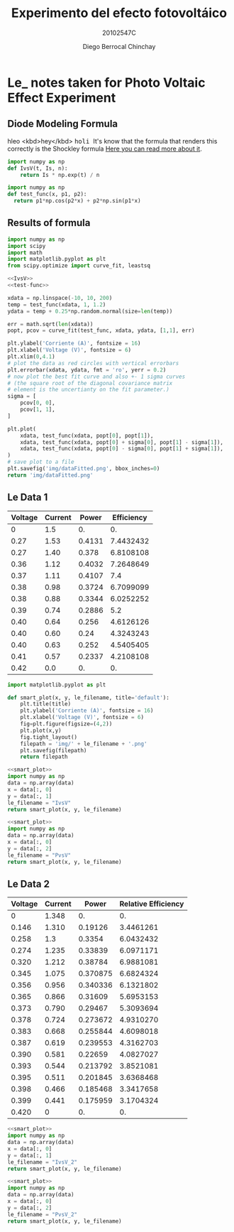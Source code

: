 #+Title: Experimento del efecto fotovoltáico
#+Author: Diego Berrocal Chinchay
#+Subtitle: 20102547C
#+Options: toc:nil ^:nil

* Le_ notes taken for Photo Voltaic Effect Experiment

** Diode Modeling Formula
hleo <kbd>hey</kbd>
@@html:<kbd>@@ holi @@html:</kbd>@@
It's know that the formula that renders this correctly is the Shockley formula
[[https://www.wikiwand.com/en/Diode_modelling][Here you can read more about it]].
[[file:img/shockley.png]]

#+begin_src python :noweb-ref IvsV
  import numpy as np
  def IvsV(t, Is, n):
      return Is * np.exp(t) / n
#+end_src

#+RESULTS:
: None

#+begin_src python :noweb-ref test-func
  import numpy as np
  def test_func(x, p1, p2):
    return p1*np.cos(p2*x) + p2*np.sin(p1*x)
#+end_src
** Results of formula
#+begin_src python :noweb yes :results file :exports both
  import numpy as np
  import scipy
  import math
  import matplotlib.pyplot as plt
  from scipy.optimize import curve_fit, leastsq

  <<IvsV>>
  <<test-func>>

  xdata = np.linspace(-10, 10, 200)
  temp = test_func(xdata, 1, 1.2)
  ydata = temp + 0.25*np.random.normal(size=len(temp))

  err = math.sqrt(len(xdata))
  popt, pcov = curve_fit(test_func, xdata, ydata, [1,1], err)

  plt.ylabel('Corriente (A)', fontsize = 16)
  plt.xlabel('Voltage (V)', fontsize = 6)
  plt.xlim(0,4.1)
  # plot the data as red circles with vertical errorbars
  plt.errorbar(xdata, ydata, fmt = 'ro', yerr = 0.2)
  # now plot the best fit curve and also +- 1 sigma curves
  # (the square root of the diagonal covariance matrix
  # element is the uncertianty on the fit parameter.)
  sigma = [
      pcov[0, 0],
      pcov[1, 1],
  ]

  plt.plot(
      xdata, test_func(xdata, popt[0], popt[1]),
      xdata, test_func(xdata, popt[0] + sigma[0], popt[1] - sigma[1]),
      xdata, test_func(xdata, popt[0] - sigma[0], popt[1] + sigma[1]),
  )
  # save plot to a file
  plt.savefig('img/dataFitted.png', bbox_inches=0)
  return 'img/dataFitted.png'
#+end_src



** Le Data 1

#+tblname: le_data
| Voltage | Current |  Power | Efficiency |
|---------+---------+--------+------------|
|       0 |     1.5 |     0. |         0. |
|    0.27 |    1.53 | 0.4131 |  7.4432432 |
|    0.27 |    1.40 |  0.378 |  6.8108108 |
|    0.36 |    1.12 | 0.4032 |  7.2648649 |
|    0.37 |    1.11 | 0.4107 |        7.4 |
|    0.38 |    0.98 | 0.3724 |  6.7099099 |
|    0.38 |    0.88 | 0.3344 |  6.0252252 |
|    0.39 |    0.74 | 0.2886 |        5.2 |
|    0.40 |    0.64 |  0.256 |  4.6126126 |
|    0.40 |    0.60 |   0.24 |  4.3243243 |
|    0.40 |    0.63 |  0.252 |  4.5405405 |
|    0.41 |    0.57 | 0.2337 |  4.2108108 |
|    0.42 |     0.0 |     0. |         0. |
#+TBLFM: $3=$2*$1
#+TBLFM: $4=($3/5.55 )*100.00

#+begin_src python :noweb-ref smart_plot
  import matplotlib.pyplot as plt

  def smart_plot(x, y, le_filename, title='default'):
      plt.title(title)
      plt.ylabel('Corriente (A)', fontsize = 16)
      plt.xlabel('Voltage (V)', fontsize = 6)
      fig=plt.figure(figsize=(4,2))
      plt.plot(x,y)
      fig.tight_layout()
      filepath = 'img/' + le_filename + '.png'
      plt.savefig(filepath)
      return filepath
#+end_src

#+name: IvsV
#+begin_src python :noweb yes :var data=le_data :results file :exports both
  <<smart_plot>>
  import numpy as np
  data = np.array(data)
  x = data[:, 0]
  y = data[:, 1]
  le_filename = "IvsV"
  return smart_plot(x, y, le_filename)
#+end_src

#+RESULTS: IvsV
[[file:img/IvsV.png]]




#+name; PvsV
#+begin_src python :noweb yes :var data=le_data :results file :exports both
  <<smart_plot>>
  import numpy as np
  data = np.array(data)
  x = data[:, 0]
  y = data[:, 2]
  le_filename = "PvsV"
  return smart_plot(x, y, le_filename)
#+end_src

#+RESULTS:
[[file:img/PvsV.png]]


** Le Data 2

#+tblname: le_data2
| Voltage | Current |    Power | Relative Efficiency |
|---------+---------+----------+---------------------|
|       0 |   1.348 |       0. |                  0. |
|   0.146 |   1.310 |  0.19126 |           3.4461261 |
|   0.258 |     1.3 |   0.3354 |           6.0432432 |
|   0.274 |   1.235 |  0.33839 |           6.0971171 |
|   0.320 |   1.212 |  0.38784 |           6.9881081 |
|   0.345 |   1.075 | 0.370875 |           6.6824324 |
|   0.356 |   0.956 | 0.340336 |           6.1321802 |
|   0.365 |   0.866 |  0.31609 |           5.6953153 |
|   0.373 |   0.790 |  0.29467 |           5.3093694 |
|   0.378 |   0.724 | 0.273672 |           4.9310270 |
|   0.383 |   0.668 | 0.255844 |           4.6098018 |
|   0.387 |   0.619 | 0.239553 |           4.3162703 |
|   0.390 |   0.581 |  0.22659 |           4.0827027 |
|   0.393 |   0.544 | 0.213792 |           3.8521081 |
|   0.395 |   0.511 | 0.201845 |           3.6368468 |
|   0.398 |   0.466 | 0.185468 |           3.3417658 |
|   0.399 |   0.441 | 0.175959 |           3.1704324 |
|   0.420 |       0 |       0. |                  0. |
#+TBLFM: $3=$2*$1
#+TBLFM: $4=($3/5.55 )*100.00

#+name: IvsV2
#+begin_src python :noweb yes :var data=le_data2 :results file :exports both
  <<smart_plot>>
  import numpy as np
  data = np.array(data)
  x = data[:, 0]
  y = data[:, 1]
  le_filename = "IvsV_2"
  return smart_plot(x, y, le_filename)
#+end_src

#+RESULTS: IvsV2
[[file:img/IvsV_2.png]]





#+name: PvsV2
#+begin_src python :noweb yes :var data=le_data2 :results file :exports both
  <<smart_plot>>
  import numpy as np
  data = np.array(data)
  x = data[:, 0]
  y = data[:, 2]
  le_filename = "PvsV_2"
  return smart_plot(x, y, le_filename)
#+end_src

#+RESULTS: PvsV2
[[file:img/PvsV_2.png]]

